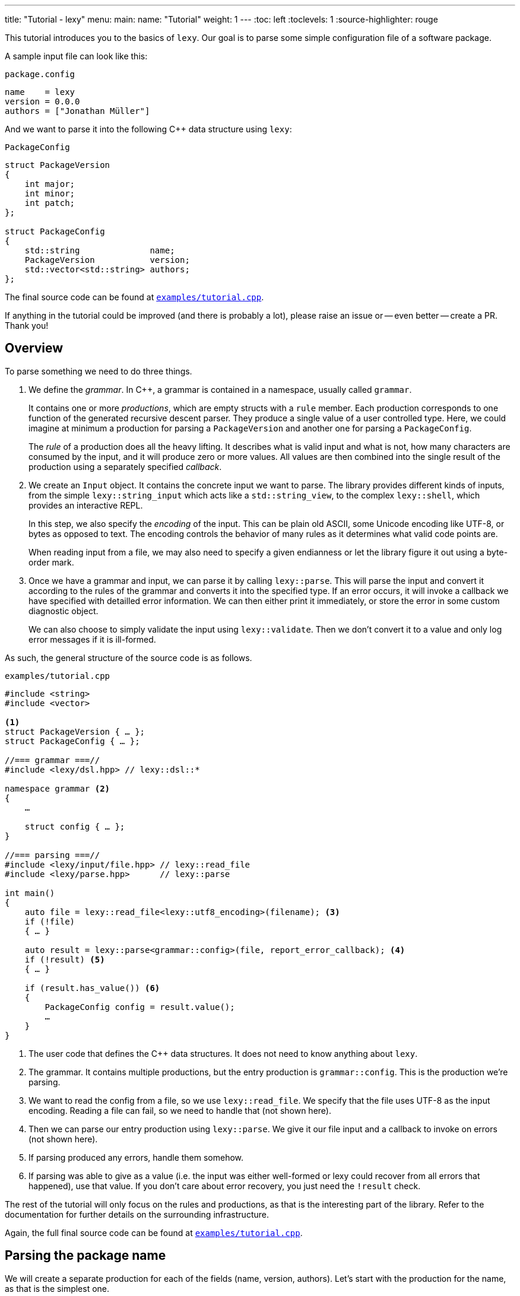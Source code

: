 ---
title: "Tutorial - lexy"
menu:
  main:
    name: "Tutorial"
    weight: 1
---
:toc: left
:toclevels: 1
:source-highlighter: rouge

This tutorial introduces you to the basics of `lexy`.
Our goal is to parse some simple configuration file of a software package.

A sample input file can look like this:

.`package.config`
----
name    = lexy
version = 0.0.0
authors = ["Jonathan Müller"]
----

And we want to parse it into the following C++ data structure using `lexy`:

.`PackageConfig`
[source,cpp]
----
struct PackageVersion
{
    int major;
    int minor;
    int patch;
};

struct PackageConfig
{
    std::string              name;
    PackageVersion           version;
    std::vector<std::string> authors;
};
----

The final source code can be found at https://github.com/foonathan/lexy/blob/main/examples/tutorial.cpp[`examples/tutorial.cpp`].

****
If anything in the tutorial could be improved (and there is probably a lot),
please raise an issue or -- even better -- create a PR.
Thank you!
****

== Overview

To parse something we need to do three things.

1. We define the _grammar_.
   In C++, a grammar is contained in a namespace, usually called `grammar`.
+
It contains one or more _productions_, which are empty structs with a `rule` member.
Each production corresponds to one function of the generated recursive descent parser.
They produce a single value of a user controlled type.
Here, we could imagine at minimum a production for parsing a `PackageVersion` and another one for parsing a `PackageConfig`.
+
The _rule_ of a production does all the heavy lifting.
It describes what is valid input and what is not, how many characters are consumed by the input, and it will produce zero or more values.
All values are then combined into the single result of the production using a separately specified _callback_.

2. We create an `Input` object.
It contains the concrete input we want to parse.
The library provides different kinds of inputs, from the simple `lexy::string_input` which acts like a `std::string_view`,
to the complex `lexy::shell`, which provides an interactive REPL.
+
In this step, we also specify the _encoding_ of the input.
This can be plain old ASCII, some Unicode encoding like UTF-8, or bytes as opposed to text.
The encoding controls the behavior of many rules as it determines what valid code points are.
+
When reading input from a file, we may also need to specify a given endianness or let the library figure it out using a byte-order mark.

3. Once we have a grammar and input, we can parse it by calling `lexy::parse`.
This will parse the input and convert it according to the rules of the grammar and converts it into the specified type.
If an error occurs, it will invoke a callback we have specified with detailled error information.
We can then either print it immediately, or store the error in some custom diagnostic object.
+
We can also choose to simply validate the input using `lexy::validate`.
Then we don't convert it to a value and only log error messages if it is ill-formed.

As such, the general structure of the source code is as follows.

.`examples/tutorial.cpp`
[source,cpp]
----
#include <string>
#include <vector>

<1>
struct PackageVersion { … };
struct PackageConfig { … };

//=== grammar ===//
#include <lexy/dsl.hpp> // lexy::dsl::*

namespace grammar <2>
{
    …

    struct config { … };
}

//=== parsing ===//
#include <lexy/input/file.hpp> // lexy::read_file
#include <lexy/parse.hpp>      // lexy::parse

int main()
{
    auto file = lexy::read_file<lexy::utf8_encoding>(filename); <3>
    if (!file)
    { … }

    auto result = lexy::parse<grammar::config>(file, report_error_callback); <4>
    if (!result) <5>
    { … }

    if (result.has_value()) <6>
    {
        PackageConfig config = result.value();
        …
    }
}
----
<1> The user code that defines the C++ data structures.
    It does not need to know anything about `lexy`.
<2> The grammar. It contains multiple productions, but the entry production is `grammar::config`.
    This is the production we're parsing.
<3> We want to read the config from a file, so we use `lexy::read_file`.
    We specify that the file uses UTF-8 as the input encoding.
    Reading a file can fail, so we need to handle that (not shown here).
<4> Then we can parse our entry production using `lexy::parse`.
    We give it our file input and a callback to invoke on errors (not shown here).
<5> If parsing produced any errors, handle them somehow.
<6> If parsing was able to give as a value (i.e. the input was either well-formed or lexy could recover from all errors that happened),
    use that value.
    If you don't care about error recovery, you just need the `!result` check.

The rest of the tutorial will only focus on the rules and productions, as that is the interesting part of the library.
Refer to the documentation for further details on the surrounding infrastructure.

Again, the full final source code can be found at https://github.com/foonathan/lexy/blob/main/examples/tutorial.cpp[`examples/tutorial.cpp`].

== Parsing the package name

We will create a separate production for each of the fields (name, version, authors).
Let's start with the production for the name, as that is the simplest one.

.Package name
----
name = lexy
----

Here, we're only concerned with the part after the equal sign, so the `lexy` in the example above.
A package name follows the same rules as a C++ identifier, except that leading underscores are not allowed.
As a regex, a name is described by `[a-zA-Z][a-zA-Z_0-9]*`, so one alpha character, followed by zero or more alphanumeric characters or underscores.

How can we express this as a `lexy` rule?

Every rule is defined in the namespace `lexy::dsl`.
As this is rather lengthy, it is a good idea to use a namespace alias to shorten it.

.The namespace alias
[source,cpp]
----
namespace grammar
{
    namespace dsl = lexy::dsl; <1>
}
----
<1> A convenience alias, so we can write `dsl::foo` instead of `lexy::dsl::foo` when defining the grammar.

Luckily for us, there are predefined rules for the various ASCII classifications.
One of those, is the rule `dsl::ascii::alpha`: this rule matches one of `a-zA-Z` and consumes it from the input.
We can put it in a production and parse it:

.The `dsl::ascii::alpha` rule (https://godbolt.org/z/Kf9hd7[godbolt])
[source,cpp]
----
struct alpha <1>
{
    static constexpr auto rule = dsl::ascii::alpha; <2>
};
----
<1> The production that contains the rule.
<2> The rule itself, it is a `static` constant.

Likewise, `dsl::ascii::alnum` matches one of `a-zA-Z0-9`.
To match a single underscore, we can use `dsl::lit_c<'_'>`.
The latter rule matches and consumes the specified character.

All of the three rules are so called _tokens_: they are the fundamental, atomic parse unit of the input.
Tokens play an essential role in parsing as we'll see, because the library can easily check whether a token matches at a given position.

Of course, here we don't want a single alpha(numeric) character or underscore,
we want one alpha character followed by zero or more alphanumeric characters or underscores.
For that, we need to combine rules.

The simplest way to combine rules is using the sequence rule.
The sequence rule matches one rule after the other in the specified order.
It is implemented using an overload `operator+`:

.The sequence rule (https://godbolt.org/z/3aTaK7[godbolt])
[source,cpp]
----
// Match an alpha character, followed by an alphanumeric character, followed by a literal c.
dsl::ascii::alpha + dsl::ascii::alnum + dsl::lit_c<'_'>
----

The sequence rule is alright, but it is static.
How can we match a dynamic amount of alpha numeric characters after the initial alpha character?
For that, we can use the while rule.
The while rule takes a rule and matches it as often as possible.

.The while rule (https://godbolt.org/z/h5jGnz[godbolt])
[source,cpp]
----
// Match an alpha character, followed by zero or more alphanumeric characters.
dsl::ascii::alpha + dsl::while_(dsl::ascii::alnum)
----

The while rule is different from all other rules we've seen:
it needs to decide whether it should match again or be done with it.
If the argument is a token, that can be done very easily --
just try to match the token (remember: that can be done very efficiently)
If it matched, it works.
Otherwise, it backtracks to the previous position and is done.

Let's consider a more complex token to see how it works: `LEXY_LIT("ab")`.
This one is equivalent to `dsl::lit_c<'a'> + dsl::lit_c<'b'>` (match `a` then `b`), but it is a single token, not a sequence of tokens.
If you have a C++20 compiler, you can write it as `dsl::lit<"ab">` without using a macro.

.Parsing `dsl::while_(LEXY_LIT("ab"))`
----
ababa
^ start, try to match ab

ababa
--^ that worked, try to match it again

ababa
----^ that worked, try to match it again

ababa
-----^ that did not work, we're missing a `b`, backtrack!

ababa
----^ done, next character on input is `a`
----

****
Don't worry about backtracking.
The library will only do it when you've explicitly requested it, or when it is efficient like here.
****

Back to our problem at hand: we're almost there now!
All we need is to allow the underscore as well as an alphanumeric character in the while loop.

For that, we can use the alternative rule, which matches one of the given token.
It does that by trying them, and backtracking if necessary -- but this is efficient, as they're tokens.
As the alternative rule matches only exactly one token, it is also considered to be a token itself
(although it's strictly speaking another combination of tokens).

In the DSL, the alternative rule is implemented using `operator/` (read "or").
With all that, we can finally write our first production:

.The `name` production (https://godbolt.org/z/bdn39v[godbolt])
[source,cpp]
----
struct name
{
    // Match an alpha character, followed by zero or more alphanumeric characters or underscores.
    static constexpr auto rule
        = dsl::ascii::alpha + dsl::while_(dsl::ascii::alnum / dsl::lit_c<'_'>);
};
----

****
If we have an alternative rule of literals, as in `LEXY_LIT("abc") / LEXY_LIT("ab") / LEXY_LIT("b")`,
it can be parsed without any backtracking.
This is done by constructing a https://en.wikipedia.org/wiki/Trie[trie] at compile-time and looking for the input in there.
****

The production is now almost done.
We can use `lexy::validate()` to give it some input and raise an error if it does not match the rule,
or we can use `lexy::match()` to just give us a `true`/`false` result.
But we want to `lexy::parse()` it and get a `std::string`.
To implement that, we need to do two things.

First, we need to remember everything we've just matched by the rule, so we can convert that into the `std::string` later on.
This is done using `dsl::capture()`.
This rule takes another rule as input and parses it.
However, it is also the first rule that produces a value:
When parsing a `dsl::capture()` rule, we get a `lexy::lexeme` (basically a `std::string_view`) that views all the input the rule has matched.
This is exactly what we then want to turn into our `std::string`.

Second, we need to specify what value our production should return when it's parsed.
When we `lexy::parse()` a production, we parse the rule of the production.
As we have just seen, this can produce one or more values, like `lexy::lexeme`.
All those value are then forwarded to a callback which constructs the result of the parse operation.

A _callback_ is just a function object (so a class with `operator()`) that also has a `return_type` typedef.
We can easily build one using the utility function `lexy::callback<T>()` which takes one or more lambdas and creates a callback that returns a `T`.
A callback is added to a production using a `static constexpr auto value` member.

So we need to wrap our rule in `dsl::capture()`, so we actually get a value for our callback,
and then add a callback that takes the lexeme and converts it into a `std::string` which is the final result of parsing the production.

.The `name` production with `capture()` and value
[source,cpp]
----
struct name
{
    // Match an alpha character, followed by zero or more alphanumeric characters or underscores.
    // Captures it all into a lexeme.
    static constexpr auto rule
        = dsl::capture(dsl::ascii::alpha + dsl::while_(dsl::ascii::alnum / dsl::lit_c<'_'>));

    // The final value of this production is a std::string we've created from the lexeme.
    static constexpr auto value
        = lexy::callback<std::string>([](auto lexeme) { return std::string(lexeme.begin(), lexeme.end()); });
};
----

To finish it up, there are two things we can improve.
First, converting a `lexy::lexeme` to a `std::string` is an incredible common thing you want to do,
so the library provides the callback `lexy::as_string<std::string>` for it.
Second, the rule definition has become somewhat unreadable as its one big expression.
We can use an immediately invoked lambda to improve that.

.The final `name` production (https://godbolt.org/z/v7rPbs[godbolt])
[source,cpp]
----
struct name
{
    // Match an alpha character, followed by zero or more alphanumeric characters or underscores.
    // Captures it all into a lexeme.
    static constexpr auto rule = [] {
        auto lead_char     = dsl::ascii::alpha;
        auto trailing_char = dsl::ascii::alnum / dsl::lit_c<'_'>;

        return dsl::capture(lead_char + dsl::while_(trailing_char));
    }();

    // The final value of this production is a std::string we've created from the lexeme.
    static constexpr auto value = lexy::as_string<std::string>;
};
----

If now parse the `name` production, we will get a `std::string`.
First field done, let's move on to the next one.

== Parsing the package version

The next field is the version.

.Package version
----
version = 0.0.0
----

Again, we're only concerned with the value after the equal sign for now.
It consists of three numbers separated by dots, where a number is a non-empty sequence of digits.

The token `dsl::ascii::digit` matches one digit 0-9.
To match an arbitrary amount of digits, we can again use the while rule.
However, this would also allow zero digits, which we don't want.
So instead we use `dsl::while_one(dsl::ascii::digit)`, which is equivalent to `dsl::ascii::digit + dsl::while_(dsl::ascii::digit)`:
it needs at least one digit, and then zero or more.

.Digits
[source,cpp]
----
// Match one or more digits.
dsl::while_one(dsl::ascii::digit)
----

Matching one or more digits is common, so there is a predefined rule (token actually): `dsl::digits`.
It takes an optional template parameter to specify the base,
for example `dsl::digits<dsl::octal>` would only match `0-7`,
whereas `dsl::digits<dsl::hex_upper>` would match `0-9A-F`.
If we don't specify a base, it defaults to `dsl::decimal`.

.The digits token (https://godbolt.org/z/6TnKeY[godbolt])
[source,cpp]
----
// Match one or more decimal digits.
dsl::digits<>
----

****
`dsl::digits<>` actually provides a couple of additional features over the `dsl::while_one()`.
For example, we could prevent leading zeros or automatically allow an optional digit separator.
None of that is needed here, however.
****

Just like with the `name` production, neither `dsl::digits<>` nor `dsl::while_one()` actually produce a value when parsed.
To get the actual integer represented by the digits, we can do the same thing as we did before:
Use `dsl::capture(dsl::digits<>)` to match digits and get a `lexy::lexeme`, then use a callback that takes the lexeme and converts it into an `int`.
However, this approach does not work due to the possibility of integer overflow:
`dsl::digits<>` matches an arbitrarily long sequence of digits, but only a subset of those are `int`s.
`lexy` considers integer overflow a parse error, which can only be raised by a rule.

So instead we can use the `dsl::integer<T>()` rule.
Just like `dsl::capture()`, it takes another rule and matches it.
The resulting digits are then captured, but not as a `lexy::lexeme` but as the specified integer `T`.

While doing the conversion, `dsl::integer` ignores any character that is not a digit, so you can use it even if you have digit separators in your rule.
What is or is not a digit, as well as the base used for conversion, is again determined using the policy classes `dsl::decimal`, `dsl::octal`, and so on.
You can specify them manually using `dsl::integer<int, dsl::decimal>(my_digit_rule)`, but if your digit rule is `dsl::digits<>`, the base is detected automatically.

The following sample production matches a single `int` using `dsl::integer` and `dsl::digits`.

.The integer rule (https://godbolt.org/z/KnWjxY[godbolt])
[source,cpp]
----
struct integer
{
    // Matches one or more decimal digits, then converts those into an `int`.
    static constexpr auto rule = dsl::integer<int>(dsl::digits<>)

    // The rule produces a single value, the parsed `int`.
    // We simply forward that one to use as the result of parsing the `integer` production.
    static constexpr auto value = lexy::forward<int>;
};
----

Now we can just use the integer rule and put it in sequence together with `dsl::lit_c<'.'>` to match the three numbers separated by integer.
If we match a sequence of rules, where some produce values, all values are preserved and forwarded to the callback in the same order.
The `dsl::lit_c` rule does not produce any values, so our callback will be invoked with three values: the ints from each `dsl::integer` rule.
We then use a callback that takes those three integers and constructs the `PackageVersion` as the result.

.The `version` production
[source,cpp]
----
struct version
{
    // Match three integers separated by dots.
    static constexpr auto rule = []{
        auto number = dsl::integer<int>(dsl::digits<>);
        auto dot    = dsl::lit_c<'.'>;

        // Each number rule produces an int, each dot rule produces nothing.
        return number + dot + number + dot + number;
    }();

    // Construct a PackageVersion as the result of the production.
    static constexpr auto value
      = lexy::callback<PackageVersion>([](int a, int b, int c) {
            // a is the result of the first number rule, b of the second, c of the third.
            return PackageVersion{a, b, c};
        });
};
----

We can again clean this up a bit.
`lexy` predefines `dsl::period` to match a '.' character, which looks cleaner than `dsl::lit_c<'.'>`.
Constructing a type from arguments is also a common callback, so it is provided as `lexy::construct<T>`, which does `T(args...)` if that compiles and `T{args...}` otherwise.

.The final `version` production (https://godbolt.org/z/G6KcsM[godbolt])
[source,cpp]
----
struct version
{
    // Match three integers separated by dots.
    static constexpr auto rule = []{
        auto number = dsl::integer<int>(dsl::digits<>);
        auto dot    = dsl::period;

        return number + dot + number + dot + number;
    }();

    // Construct a PackageVersion as the result of the production.
    static constexpr auto value = lexy::construct<PackageVersion>;
};
----

We can now use this production to parse `PackageVersion`.

== Extending the version field

Let's stick with the `version` production a bit and extend it.
We also want to allow the special version number `unreleased` as an alternate spelling for `0.0.0`.

Parsing `unreleased` is easy: just use the `LEXY_LIT("unreleased")` token:

.Adding `unreleased` support
[source,cpp]
----
struct version
{
    static constexpr auto rule = []{
        auto number = dsl::integer<int>(dsl::digits<>);
        auto dot    = dsl::period;
        auto dot_version = number + dot + number + dot + number; <1>

        auto unreleased = LEXY_LIT("unreleased");

        return ???; <2>
    }();
};
----
<1> For convenience, we put the previous rule in a variable `dot_version`.
<2> What do we put here?

But how do we can we parse either `unreleased` or `dot_version`?

We've already seen the alternative rule `/`, which allowed us to parse one of the specified tokens.
However, `number + dot + number + dot + number` is not a token, so we can't use `/`.
And this is a good thing!

If we were able to write `dot_version / unreleased`, this might lead to arbitrary backtracking.
In particular, rules can have arbitrary side-effects that then might happen unnecessarily.
So `lexy` strictly limits backtracking.

What we need here is a special _branch_ rule.
This is a rule that has an associated condition.
If the condition matches, the branch can be taken and will be parsed without further backtracking.
If the condition didn't match, the parsing algorithm needs to look for another alternative to go.
Matching the condition uses a special efficient implementation, so backtracking it is acceptable.

Every token is also a branch, and many simple rules such as a sequence of tokens are also branches.
The same is true for `dsl::capture()` if it captures a token or branch.
Then the argument is the branch condition, which is only really captured once the branch has been taken.

And even if you have a rule that isn't a branch, don't worry, there is a way to turn an arbitrary rule into a branch.
We just need to give it a condition, which is another branch rule (usually a token).
This can be done using `operator>>`: `condition >> rule`.
This will check whether `condition` matches, and take the branch parsing `rule` if it does.
Once the algorithm starts parsing `rule` it has already committed and will never backtrack.

The alternative rule `/` requires only tokens, but it has a big sister: the choice rule `|`.
This requires branches as arguments and parses the first branch whose condition matches.

.The choice rule
----
// In C++, this has the operator precedence we want, which worked out nicely.
condition1 >> rule1 | condition2 >> rule2 | ...
----

Such a choice corresponds to the following pseudo-code.

.Manual implementation of choice
[source,cpp]
----
if (match(input, condition1)) <1>
  parse(input, rule1); <2>
else if (match(input, condition2))
  parse(input, rule2);
…
----
<1> If we match a condition, we take the branch.
    Of course, this requires backtracking if the condition did not match.
<2> When the condition did match, the input is not rewound and we can continue with the rule.
    If any errors occur now, it's too late -- we've committed to this branch and issue an error.

Note that we will not backtrack after a branch condition has been matched, no matter what!
This is illustrated in the following example, where we use `dsl::while_()` with a branch.

.Parsing `dsl::while_(dsl::lit_c<'a'> >> dsl::lit_c<'b'> + dsl::lit_c<'c'>)`
----
abcabcabd
^ start, try to match the condition

abcabcabd
-^ condition matched, we take the branch

abcabcabd
---^ branch matched, try to match condition of the next iteration

abcabcabd
----^ condition matched, we take the branch

abcabcabd
------^ branch matched, try to match condition of the next iteration

abcabcabd
-------^ condition matched, we take the branch

abcabcabd
--------^ error: expected `c` not `d`, however we no longer bracktrack - branch was taken
----

With the choice rule, we can now parse `unreleased` or `dot_version`.
As `unreleased` is a token, it is already a branch.
But `dot_version` isn't, so we need to give it a condition.
Something like this does not work:

.`unreleased` or `dot_version`, first attempt
[source,cpp]
----
struct version
{
    static constexpr auto rule = []{
        auto number = dsl::integer<int>(dsl::digits<>);
        auto dot    = dsl::period;

        auto dot_version = number + dot + number + dot + number;
        auto dot_version_condition = dsl::digit<>; <1>

        auto unreleased = LEXY_LIT("unreleased");

        return unreleased | dot_version_condition >> dot_version; <2>
    }();
};
----
<1> We only want to parse `dot_version` if we have a decimal digit, which is checked by `dsl::digit<>`.
<2> A choice of the two branches.

If we haven an input like `1.2.3`, we first try to match `unreleased`.
This fails, so we try to match the condition of the second branch.
`dsl::digit<>` matches, so we take the branch.
However, `dsl::digit<>` consumes the digit!
What is left once we try to parse `dot_version` is only `.2.3`, which is wrong.

We need to check for a digit without consuming it.
This can be done with `dsl::peek()`.

.`unreleased` or `dot_version`, second attempt
[source,cpp]
----
struct version
{
    static constexpr auto rule = []{
        auto number = dsl::integer<int>(dsl::digits<>);
        auto dot    = dsl::period;

        auto dot_version = number + dot + number + dot + number;
        auto dot_version_condition = dsl::peek(dsl::digit<>); <1>

        auto unreleased = LEXY_LIT("unreleased");

        return unreleased | dot_version_condition >> dot_version; <2>
    }();
};
----
<1> We only want to parse `dot_version` if we have a decimal digit, which is checked by `dsl::digit<>`.
    `dsl::peek()` is a branch that matches the rule without consuming it.
<2> A choice of the two branches.

This works, but we can do better.
Remember that the choice tries each branch strictly in order.
So once it's clear that it isn't `unreleased`, it has to be `dot_version` (or is an error).
This means that as condition of `dot_version`, we can just use a branch that is always taken.
This branch is called `dsl::else_`.

.`unreleased` or `dot_version`, third attempt
[source,cpp]
----
struct version
{
    static constexpr auto rule = []{
        auto number = dsl::integer<int>(dsl::digits<>);
        auto dot    = dsl::period;
        auto dot_version = number + dot + number + dot + number;

        auto unreleased = LEXY_LIT("unreleased");

        return unreleased | dsl::else_ >> dot_version;
    }();
};
----

Now we're successfully matching the input, we just need to produce a correct `PackageVersion`.
Let's consider the values produced by the choice rule.
If our input is a version number like `1.2.3`, we're producing three ints, just as before.
But if our input is `unreleased` we're not producing any values.

There are three things we can do.

The first solution is two simply add a default constructor to `PackageVersion`.
If we parse `unreleased`, the `lexy::construct<PackageVersion>` callback will be invoked with zero arguments which will itself invoke the default constructor of `PackageVersion`.

The second solution is to write a callback that has two overloads.
The first one takes three ints and forwards them to the `PackageVersion`.
The second one takes no arguments and creates a `0.0.0` `PackageVersion` manually.

.Overloaded callback for the `version` production (https://godbolt.org/z/TzxT7d[godbolt])
[source,cpp]
----
struct version
{
    static constexpr auto rule = []{
        auto number = dsl::integer<int>(dsl::digits<>);
        auto dot    = dsl::lit_c<'.'>;
        auto dot_version = number + dot + number + dot + number;

        auto unreleased = LEXY_LIT("unreleased");

        return unreleased | dsl::else_ >> dot_version;
    }();

    // An overloaded callback.
    static constexpr auto value
      = lexy::callback<PackageVersion>(
            [](int a, int b, int c) { <1>
                // a is the result of the first number rule, b of the second, c of the third.
                return PackageVersion{a, b, c};
            },
            [] { <2>
                return PackageVersion{0, 0, 0};
            }
        );
};
----
<1> This callback will be invoked when we parse `dot_version`.
<2> This callback will be invoked when we parse `unreleased`.

The third solution is to produce three ints even if we take the `unreleased` branch.
This can be done with the `dsl::value_c<Constant>` production.
It will accept any input without consuming anything, but it will always produce a value -- the specified `Constant`.
So we extend the `unreleased` branch to produce three zeroes once we take the branch:

.Using `dsl::value_c` for the version production (https://godbolt.org/z/1nWvEn[godbolt])
[source,cpp]
----
struct version
{
    static constexpr auto rule = []{
        auto number = dsl::integer<int>(dsl::digits<>);
        auto dot    = dsl::lit_c<'.'>;
        auto dot_version = number + dot + number + dot + number;

        auto unreleased
          = LEXY_LIT("unreleased") >> dsl::value_c<0> + dsl::value_c<0> + dsl::value_c<0>; <1>

        return unreleased | dsl::else_ >> dot_version;
    }();

    static constexpr auto value = lexy::construct<PackageVersion>; <2>
};
----
<1> Produce the three zeroes.
<2> This callback will always be invoked with three integers.

To illustrate the most rules, I've decided to just stick with this solution.
Your preference may vary, of course.

== Parsing one package author

Before we go and parse the list of authors, we need to parse an individual one.

.Package author
----
authors = ["Jonathan Müller"]
----

One author is just a quoted string.

We can easily parse it using the tools we've already covered:

.String parsing, first attempt
[source,cpp]
----
struct author
{
    // Match zero or more code points ("characters") surrounded by quotation marks.
    // We capture the content without the quotes.
    static constexpr auto rule
      = dsl::lit_c<'"'> + dsl::capture(dsl::while_(dsl::code_point)) + dsl::lit_c<'"'>;

    // Convert the captured lexeme into a std::string.
    static constexpr auto value = lexy::as_string<std::string>;
};
----

However, this attempt does not quite work.
First of all, we don't want _arbitrary_ code points in our string.
It shouldn't contain characters like line breaks.
More importantly, the rule can never succeed.

The while rule uses the branch condition to determine whether or not it should try another iteration.
Here, our branch is the token `dsl::code_point`, so the entire rule is used as condition.
We repeat as long as we match code points, this includes the closing `"` character.

****
If we had the equivalent regex `".*"`, it would just work fine.
The regex star operator only repeats the rule as often as its necessary to make the pattern work.

Such "magic" is not done in `lexy`.
It does exactly what you say it should do.
****

To fix this, we need a branch condition.
We only want to match code points while we don't have the closing `"`.
For that, we can use `dsl::peek_not()`, which checks whether a rule would not match at the input without consuming anything.

.String parsing, second attempt (https://godbolt.org/z/eca4E9[godbolt])
[source,cpp]
----
struct author
{
    // Match zero or more code points ("characters") surrounded by quotation marks.
    // We capture the content without the quotes.
    static constexpr auto rule
      = dsl::lit_c<'"'>
        + dsl::capture(dsl::while_(dsl::peek_not(dsl::lit_c<'"'>) >> dsl::code_point))
        + dsl::lit_c<'"'>;

    // Convert the captured lexeme into a std::string.
    static constexpr auto value = lexy::as_string<std::string>;
};
----

While this works, it is not as efficient as it could be:
To determine whether we should parse another character, we need to peek for it in the input.
If it would match, we're done -- but don't match it yet.
Immediately afterwards, we do match it again.

It's also not quite as compact as I would like.

Luckily, parsing a quoted string is a common problem, so there is a predefined function in the library.
We can use `dsl::quoted(dsl::code_point)` to match zero or more code points surrounded by quotes.
The closing `"` is used as the condition to detect the end of the string, like we've just implemented, only more efficiently.

`dsl::quoted()` works differently than the other rules we've seen so far.
Every rule that produced a value like `dsl::capture()` or `dsl::integer` produces only a single value.
`dsl::quoted()` on the other hand can produce arbitrarily many values, for example one per iteration.
As such, the values are not all collected as a parameter pack and forwarded to a callback, but instead a _sink_ is used.

A sink is a callback that can be invoked multiple times.
Every time it is invoked, all arguments are somehow added to an internal value, which is retrieved by calling `.finish()`.
This allows building a container or `std::string`.
If we write `dsl::quoted(dsl::code_point)`, the sink will be invoked with the captured code point in each iteration.

.String parsing, third attempt (https://godbolt.org/z/4eczx4[godbolt])
[source,cpp]
----
struct author
{
    // Match zero or more code points ("characters") surrounded by quotation marks.
    static constexpr auto rule = dsl::quoted(dsl::code_point);       <1>

    // Add each captured code point to a std::string.
    static constexpr auto value                                       <2>
      = lexy::sink<std::string>([](std::string& result, auto lexeme) <3>
                                {
                                    result.append(lexeme.begin(), lexeme.end());
                                });
};
----
<1> We want code points surrounded by quotes.
    `dsl::code_point` is a pattern, so it will be automatically `dsl::capture()`d for us in each iteration.
<2> To provide a sink we use `::value` just as before.
<3> `lexy::sink` creates a sink for us.
    It constructs an empty `std::string` and then invokes the lambda with each captured lexeme.
    We then append that to the string.

****
`dsl::quoted()` isn't actually a function, but a function object.
In the library, `dsl::quoted()` is defined as follows:

[source,cpp]
----
constexpr auto quoted = dsl::delimited(dsl::lit_c<'"'>);
----

You can use `dsl::delimited()` to define your own delimiters by giving it a pattern and then give it the rule that is being delimited by it.
****

Constructing a `std::string` by repeatedly appending a `lexy::lexeme` is a common use case,
so we can also use `lexy::as_string<std::string>` for it.
`lexy::as_string` is not just a callback that will construct a string from one argument,
but also a sink that will repeatedly append the arguments to the string.

We also haven't forbidden input such as `"First line\nSecond line"`, where `\n` is a literal line break inside the string.
To do that, we need to prevent certain code points from occurring in our string.
We can do that using the minus rule implemented as `operator-`.
`a - b` matches `a` but only succeeds if `b` did not match the input `a` just matched.
With that, we can "subtract" certain character classes from our token.

.String parsing, fourth attempt (https://godbolt.org/z/crvhsM[godbolt])
[source,cpp]
----
struct author
{
    // Match zero or more non-control code points ("characters") surrounded by quotation marks.
    static constexpr auto rule = dsl::quoted(dsl::code_point - dsl::ascii::control);

    // Construct a string from the quoted content.
    static constexpr auto value = lexy::as_string<std::string>;
};
----

Here, we've prevented all control characters from occurring inside the string.

But what if we want to include a control character in the author's name (however, unlikely)?
Or more importantly, how do we get a `"` in our string?
For that, we need escape sequences.
They can be very conveniently defined using another rule and added to the string as the second argument.

.String parsing, final attempt (https://godbolt.org/z/hMs4xn[godbolt])
[source,cpp]
----
struct author
{
    // Match zero or more non-control code points ("characters") surrounded by quotation marks.
    // We allow `\u` and `\U` as escape sequences.
    static constexpr auto rule = [] {
        auto cp     = dsl::code_point - dsl::ascii::control;
        auto escape = dsl::backslash_escape                                <1>
                          .rule(dsl::lit_c<'u'> >> dsl::code_point_id<4>)  <2>
                          .rule(dsl::lit_c<'U'> >> dsl::code_point_id<8>);

        return dsl::quoted(cp, escape);
    }();

    // Construct a UTF-8 string from the quoted content.
    static constexpr auto value = lexy::as_string<std::string, lexy::utf8_encoding>; <3>
};
----
<1> We use `\` as the escape character using `dsl::backslash_escape`.
    Alternatively, we could have used `dsl::escape(dsl::lit_c<'\\'>)`.
<2> These two lines define `\uXXXX` and `\uXXXXXXXX` to specify character codes.
    `dsl::code_point_id<N>` is just a convenience for a `dsl::integer` rule that parses a code point using `N` hex digits.
<3> The `\u` and `\U` rules all produce a `lexy::code_point`.
    `lexy::as_string` can only convert it back into a string, if we tell it the encoding we want.
    So we add `lexy::utf8_encoding` as the second optional argument to enable that.

> By creating a `lexy::symbol_table` that defines a mapping of other escape characters to their replacement values,
> we can also add the more convenient `\"`, `\n` etc.
> See the JSON example for more.

== Parsing the package authors

Now we know how to parse one author, but the field can take a list of authors surrounded by square brackets.

.Package author
----
authors = ["Jonathan Müller"]
----

Before you try writing something with `dsl::while_()`, this won't actually work.
The reason for that is that `dsl::while_()` does not work with rules that produce values, as `dsl::while_()` does not use a sink.
Instead we need to use `dsl::list(rule, sep)`.
This matches a (non-empty) list of `rule` separated by `sep`.

.The list rule (https://godbolt.org/z/GK7McT[godbolt])
[source,cpp]
----
struct integer_list
{
    // Match a (non-empty) list of integers separated by commas.
    static constexpr auto rule = dsl::list(dsl::integer<int>(dsl::digits<>),
                                           dsl::sep(dsl::comma)); <1>

    // Add them all to a std::vector<int>.
    static constexpr auto value = lexy::as_list<std::vector<int>>; <2>
};
----
<1> `dsl::comma` is just `dsl::lit_c<','>`.
    We wrap it in `dsl::sep()` to indicate that this is a normal separator that is required between each item.
<2> The list will pass each value to the sink.
    Here, we've used `lexy::as_list`, which repeatedly calls `.push_back()`.

How does the list know when to repeat an item?
In general, this would require a branch whose condition will determine that.
Here we don't need a branch, as our separator is `dsl::sep()`.
As this separator can only occur between items, we're done with the list if we didn't match a separator after our item.

If we wanted to use `dsl::trailing_sep()`, which allows an optional trailing separator, this is no longer possible.
Then we need to add a condition to our list item, like `dsl::peek(dsl::digit<>)`.

Using `dsl::list()`, implementing an `author_list` production is pretty straightforward.
Our list item is `dsl::p<author>`.
This rule parses the specified production and it will produce the value of the production.
Here, the value is a `std::string` and we add that to our `std::vector<std::string>`.

.The `author_list` production
[source,cpp]
----
struct author_list
{
    // Match a comma separated (non-empty) list of authors surrounded by square brackets.
    static constexpr auto rule
      = dsl::lit_c<'['> + dsl::list(dsl::p<author>, dsl::sep(dsl::comma)) + dsl::lit_c<']'>;

    // Collect all authors into a std::vector.
    static constexpr auto value = lexy::as_list<std::vector<std::string>>;
};
----

****
If we wanted to use `dsl::trailing_sep()` or even no separator, we would need a branch.
Luckily, `dsl::p` is a branch if the rule of the production is a branch,
and `dsl::quoted()` is a branch whose condition is the initial `"`.
As such, `dsl::p<author>` is a branch already.
****

Surrounding things with some sort of brackets is also quite common.
As such, the library provides `dsl::brackets()` to define a set of open and closing brackets,
which can then be applied to a rule.
`dsl::square_bracketed` as `dsl::brackets(dsl::lit_c<'['>, dsl::lit_c<']'>)` is already predefined, so we can use it.

Writing `dsl::square_bracketed(rule)` will match the `rule` surrounded by square brackets.
For the specific case of `dsl::list()`, we can also use `dsl::square_bracketed.list(item, sep)` instead.
This has the additional advantage that the closing bracket will be used as branch condition for the list item.

.The final `author_list` production (https://godbolt.org/z/bPM1P9[godbolt])
[source,cpp]
----
struct author_list
{
    // Match a comma separated (non-empty) list of authors surrounded by square brackets.
    static constexpr auto rule
        = dsl::square_bracketed.list(dsl::p<author>, dsl::sep(dsl::comma));

    // Collect all authors into a std::vector.
    static constexpr auto value = lexy::as_list<std::vector<std::string>>;
};
----

****
To recap all the implicit branch condition:

* Using `dsl::sep()` as list separator does not require a branch to parse a list.
  The separator itself is used to determine whether or not we need another list item.
  If we wanted to use `dsl::trailing_sep()` or no list separator, we would need a branch.
* The `dsl::p` rule is branch if the production rule is a branch.
* `dsl::quoted()` is a branch that uses the initial quotation mark as condition.
  The same is true for every `dsl::delimited()`.
* `dsl::square_bracketed()` is a branch that uses the initial opening square bracket as condition.
  The same is true for every `dsl::bracketed()`.
* Using `dsl::square_bracketed.list(...)` does never require a branch condition in the list item.
  The list is considered done if we have the closing square bracket, similar to the way `dsl::quoted()` worked.
  The same is true for every `dsl::bracketed()`.

So while `lexy` requires branches every time it needs to make a decision,
in many situations, the branches can be hidden away.
This is thanks to the utility rules such as `dsl::delimited()` and `dsl::bracketed()`.
There is also `dsl::terminated()`, which works just like `dsl::bracketed()` but it has only a closing "bracket" not an opening one.
****

== Parsing the package config

We can now put everything together and parse our config:

.The `config` production
[source,cpp]
----
struct config
{
    static constexpr auto rule = []{
        auto make_field = [](auto name, auto rule) {              <1>
            return name + dsl::lit_c<'='> + rule + dsl::newline;  <2>
        };

        auto name_field    = make_field(LEXY_LIT("name"), dsl::p<name>); <3>
        auto version_field = make_field(LEXY_LIT("version"), dsl::p<version>);
        auto authors_field
            = make_field(LEXY_LIT("authors"), dsl::p<author_list>);

        return name_field + version_field + authors_field; <4>
    }();

    static constexpr auto value = lexy::construct<PackageConfig>; <5>
};
----
<1> We define a little helper function that builds a rule that parses a field given its name and value.
<2> Each field consists of the name, an equal sign, the value rule, and a newline matched by the `dsl::newline` token.
<3> Define each field using the productions we've built above.
<4> Match them all in order.
<5> Construct the package config from the resulting `std::string`, `PackageVersion` and `std::vector<std::string>`.

This works!

We can now almost parse the sample input I've given above:

.`package.config`
----
name=lexy
version=0.0.0
authors=["Jonathan Müller"]
----

We don't support whitespace between the elements.
We want to support ASCII blank characters (space and tab) surrounding the equal sign and the brackets and comma of the author list.
This can be done either manually or automatically.

=== Manual whitespace skipping

To do this manually, we can use `dsl::whitespace(dsl::ascii::blank)`.
This rule, like `dsl::while_()`, matches zero or more occurrences of the given rule (but internally it is treated as whitespace, not actual text).
We then insert it wherever we need to skip whitespace.

[source,cpp]
----
// Define whitespace globally for convenience.
constexpr auto ws = dsl::whitespace(dsl::ascii::blank).

struct config
{
    static constexpr auto rule = []{
        auto make_field = [](auto name, auto rule) {
            // Skip whitespace surrounding the equal sign and before the newline.
            return name + ws + dsl::lit_c<'='> + ws + rule + ws + dsl::newline;
        };

        …
    }();
};

// Likewise, add it to the author_list production.
----

=== Automatic whitespace skipping

Skipping whitespace manually is a good idea when whitespace is only needed in a couple of places or you're copying a grammar that already specifies whitespace.
Here, however, it just adds extra noise to the rule.

So instead we can instruct `lexy` to skip whitespace automatically for us.
We just need to tell the library what whitespace is, and it will automatically skip one after it parses a token.
Remember, tokens are things like `LEXY_LIT("name")` or `dsl::lit_c<'='>` -- precisely where we inserted `ws` in the example above!

[source,cpp]
----
struct config
{
    static constexpr auto whitespace = dsl::ascii::blank; <1>

    static constexpr auto rule = [] { … } (); <2>
    static constexpr auto value = lexy::as_aggregate<PackageConfig>;
};
----
<1> Define what whitespace is for our grammar.
<2> Nothing needs to change in any of the rules here!

We enable whitespace by adding a `whitespace` member to the root production, i.e. the production we're actually parsing.
And that's all: now `lexy` will skip whitespace after every token of our grammar.

This is a bit much, however.
For example, the following now parses:

----
name    = le   x  y
version = 0.  0  .0
authors = ["Jonathan Müller"]
----

The `name` production consists of a sequence of tokens like `dsl::ascii::alpha`.
`lexy` will skip whitespace after every one of them.
Likewise, it will skip whitespace after the `dsl::period` and `dsl::digits` of the `version` production.

So we need to disable whitespace skipping there.
Conceptually, the `name` and `version` production should be treated just like tokens:
we don't want whitespace inside of them, but only skip it afterwards.
We can get that behavior by inheriting them from `lexy::token_production`:

[source,cpp]
----
struct name : lexy::token_production
{
    …
};

struct version : lexy::token_production
{
    …
};

// Other productions unchanged.
----

Now when we parse the name and version field, `lexy` disables whitespace skipping for the tokens inside the productions,
and will only skip spaces afterwards.

Note that we don't need to do the same for the `author` production.
While it is also a production that should be treated as a single token (a string literal),
whitespace skipping inside of `dsl::quoted()` is disabled automatically for us.
So `"   Jonathan Müller"` will always include the leading spaces.

To recap, to enable automatic whitespace skipping, we just need to do the following:

* Add a `static constexpr auto whitespace` member that defines whitespace to our root production `config`.
* Disable whitespace skipping inside the `name` and `version` field by inheriting the productions from `lexy::token_production`.

Now we can parse the package config shown in the beginning of the tutorial!

=== Arbitrary ordering of fields

One final feature we might want to support is parsing fields in arbitrary order.
This can be done with the `dsl::combination()` rule, which matches the specified set of rules once, but in any order.
The values of each rule are passed to a sink, to prevent exponential template instantiations.
This is a problem though: how can we know which value should be assigned to which member of our `PackageConfig`?

We can specify a given member using `LEXY_MEM(name) = rule`.
This says that the value produced by `rule` should be assigned to a member named `name`.
The `lexy::as_aggregate<T>` sink then constructs a `T` object and processes all member assignments, in whatever order they might occur.

.The final `config` production
[source,cpp]
----
struct config
{
    static constexpr auto whitespace = dsl::ascii::blank;

    static constexpr auto rule = [] {
        auto make_field = [](auto name, auto rule) {
            return name >> dsl::lit_c<'='> + rule + dsl::newline; <1>
        };

        auto name_field    = make_field(LEXY_LIT("name"), LEXY_MEM(name) = dsl::p<name>); <2>
        auto version_field
            = make_field(LEXY_LIT("version"), LEXY_MEM(version) = dsl::p<version>);
        auto authors_field
            = make_field(LEXY_LIT("authors"), LEXY_MEM(authors) = dsl::p<author_list>);

        return dsl::combination(name_field, version_field, authors_field); <3>
    }();

    static constexpr auto value = lexy::as_aggregate<PackageConfig>; <4>
};
----
<1> `dsl::combination()` requires a branch condition to know which rule to parse.
    Luckily, we can use the name of the field for that.
<2> Each rule now contains the assignment to the appropriate member.
<3> Instead of a sequence, we now have `dsl::combination()`.
<4> We use `lexy::as_aggregate<PackageConfig>` as our sink.

This will match each field exactly once, but in any order.

== Error handling

Our parser now handles all well-formed input, but what about wrong input?

=== Parsing the entire input

The first thing you might notice is that you can freely append stuff at the end of the config file.

.`package.config`
----
name    = lexy
version = 0.0.0
authors = ["Jonathan Müller"]
Hello World!
asdfjlagnlwefhjlaghlhl
----

The reason for that is simple: when we parse a production, we only consume as much input as necessary for it and don't look at anything else.
To prevent that, we need to use `dsl::eof`.
This token only matches when we're at the end of the input.

.Preventing trailing input
[source,cpp]
----
struct config
{
    static constexpr auto rule = [] {
        …

        return dsl::combination(name_field, version_field, authors_field)
                + dsl::eof;
    }();
};
----

Note that this does not allow trailing newlines, as we've required EOF immediately after all the fields.
To fix that, we can manually instruct `lexy` to skip any whitespace character, not just blanks.

.Allowing trailing newlines
[source,cpp]
----
struct config
{
    static constexpr auto rule = [] {
        …

        return dsl::combination(name_field, version_field, authors_field)
                + dsl::whitespace(dsl::ascii::space) + dsl::eof;
    }();
};
----

=== Error messages

When the parsing algorithm fails to parse something, parsing stops and an error is raised.
This error is passed to the error callback passed as second argument to `lexy::parse()` and `lexy::validate()`.
The callback is invoked with two arguments.
The first is a `lexy::error_context<Production, Input>`, which contains contextual information like the name and location of the production that failed.
The second is a `lexy::error<Reader, Tag>`.
It always is associated with a location, but can have additional information depending on the `Tag`.

`lexy::error<Reader, lexy::expected_literal>`::
  A `lexy::expected_literal` error is raised when we've instructed the parse algorithm to parse a literal sequence of characters, but it couldn't match those.
  It contains information about the expected literal and at which position and character matching failed.
`lexy::error<Reader, lexy::expected_char_class>`::
  A `lexy::expected_char_class` error is raised when we've instructed the parse algorithm to parse one of a specified set of characters, but it couldn't match any of those.
  It contains a user-friendly name of the character class.
`lexy::error<Reader, Tag>`::
  Otherwise, it is a generic error. The `Tag` is an empty class that can be given a message, which the error reports.
  It is raised for example by a choice where no branch has matched.

In the full source code found at `examples/tutorial.cpp`, the error callback is `lexy_ex::report_error`.
This callback is not part of the library proper, but can be copied and adapted for your own needs.
It simply formats the error nicely and prints it to `stderr`.

By default, the error messages are pretty good.
You can try various malformed input and see what the library reports.
Some error messages are given.

.Name that starts with an underscore.
----
error: while parsing name
     |
 1: 8| name = _lexy
     |        ^ expected 'ASCII.alpha' character
----

.Missing version number
----
error: while parsing version
     |
 2:11| version = 0.0
     |           ~~~^ expected '.'
----

.Author name not quoted.
----
error: while parsing author_list
     |
 3:12| authors = [Jonathan Müller]
     |            ^ expected '"'
----

=== Specifying custom error tags

However, some generic errors are a bit confusing if you haven't written the grammar.
For example, if you write a string literal that contains a control character, you get the generic `minus failure` error message.
Luckily, the minus rule is actually a token and every token has a `.error` member.
This allows specifying the error that will be reported if the token didn't match.

.`author` production with `dsl::try_`
[source,cpp]
----
struct author
{
    struct invalid_character <1>
    {
        static constexpr auto name = "invalid string character"; <2>
    };

    static constexpr auto rule = [] {
        auto cp = (dsl::code_point - dsl::ascii::control).error<invalid_character>; <3>

        …
    }();

    …
};
----
<1> The tag that will be associated with the error.
<2> We override the default message (which would be `author::invalid_character`) to the more friendly `invalid string character`.
<3> We specify that on token failure, we want a generic error with the given tag.

Likewise, if we specify the same field twice we get the generic `combination duplicate` error message.
Additionally, if we add an unknown field we get the generic `exhausted_choice` error.
Both issues can be improved by specifying custom tags in our `dsl::combination()` call.

.`config` production with tagged `dsl::combination()`
[source,cpp]
----
struct config
{
    struct unknown_field <1>
    {
        static constexpr auto name = "unknown config field"; <2>
    };
    struct duplicate_field <1>
    {
        static constexpr auto name = "duplicate config field"; <2>
    };

    static constexpr auto rule = [] {
        …

        auto combination = dsl::combination(name_field, version_field, authors_field)
                               .missing_error<unknown_field>.duplicate_error<duplicate_field>; <3>
        return combination + dsl::whitespace(dsl::ascii::space) + dsl::eof;
    }();
};
----
<1> Define the tags.
<2> Override the default message, which is the type name.
<3> Specify the error on failure.
The missing error is the one triggered when no field condition matched, the duplicate one if we had a field twice.

Now an invalid string character is reported as `invalid string character` and a duplicated config field as `duplicate config field`:

.Missing closing string delimiter
----
error: while parsing author
     |
 3:28| authors = ["Jonathan Müller]
     |              ~~~~~~~~~~~~~~~^ invalid string character
----

.Duplicate config field error
----
error: while parsing config
     |
 1: 1| name = lexy
     | ^ beginning here
     |
 3: 1| version = 0.0.0
     | ^^^^^^^^^^^^^^^ duplicate config field
----

=== Using `dsl::require()` and `dsl::prevent()` to handle common mistakes

There are more error messages that could be improved.
For example, when you have a name like `my-package`, you get an "expected newline" error pointing to the first `-`, as that's where the name production stops parsing.
We can improve that using `dsl::require()`.
This rule raises an error with the specified tag if the pattern would not match at the input,
but it doesn't actually consume anything.

.`name` production with `dsl::require`
[source,cpp]
----
struct name
{
    struct invalid_character <1>
    {
        static constexpr auto name = "invalid name character"; <2>
    };

    static constexpr auto rule = [] {
        …

        return dsl::capture(lead_char + dsl::while_(trailing_char))
               + dsl::require(dsl::ascii::space).error<invalid_character>; <3>
    }();
};
----
<1> Define a tag.
<2> Give it a custom message.
<3> Issue the error unless the name is followed by the required space character (either trailing whitespace or the newline).

Now the error message looks like this instead.

.Invalid name character error
----
error: while parsing name
     |
 1:10| name = my-package
     |        ~~^ invalid name character
----

Likewise, we can use `dsl::prevent()`, which fails if a pattern would match, if we were to specify a build string in our version.


.`version` production with `dsl::prevent()`
[source,cpp]
----
struct version
{
    struct forbidden_build_string <1>
    {
        static constexpr auto name = "build string not supported"; <2>
    };

    static constexpr auto rule = [] {
        …

        return number + dot + number + dot + number
               + dsl::prevent(dsl::lit_c<'-'>).error<forbidden_build_string>; <3>
    }();
};
----
<1> Define a tag.
<2> Give it a custom message.
<3> Raise the error when the beginning of a build string is encountered.

.Forbidden build string
----
error: while parsing version
     |
 2:16| version = 0.0.0-alpha
     |           ~~~~~^ build string not supported
----

=== Error Recovery

lexy can also recover from an error and continue parsing.
In the easy cases, this error recovery is done automatically for us, for example when parsing an author field of `["author 1" "author 2"]`.
Even though the comma is missing (and we'll get the appropriate error), parsing continues and we're getting a config object with the two authors.

However, sometimes we need to do error recovery ourselves.
This can be done with the `dsl::try_()` rule.
It parses a given rule, and will do something to recover from it if parsing fails.

Consider the code that parses one config field:

[source,cpp]
----
auto make_field = [](auto name, auto rule) {
    return name >> dsl::lit_c<'='> + rule + dsl::newline;
};
----

Note that the `=` sign between the name and the value is not required to be able to parse it; something like `version 1.0.0` is not ambiguous.
So instead of specifying `dsl::lit_c<'='>`, we can use `dsl::try_(dsl::lit_c<'='>)`:
this tries to parse an `=` sign and issues an error if there isn't one, but then it just continues as if nothing happens.
So `version 1.0.0` will lead to an error message complaining about the missing `=`, but still give you the appropriate config object.
Note that this is unlike `dsl::if_(dsl::lit_c<'='>)` which would not raise an error if there is no `=`, as there the `=` is optional.

Similar, we can help recover if there isn't a newline after the rule.
Input like `name = my-package` will raise the invalid name character error as demonstrated above.
This is not a fatal error by design of `dsl::require()`, so parsing continues and tries to parse `dsl::newline`.
The latter will fail though and abort parsing.

Instead of `dsl::newline` we can use `dsl::try_(dsl::newline, dsl::until(dsl::newline))`.
This then tries to parse a newline, but if we didn't have one, it will consume all input until it finds one.
Then `name = my-package` will set the name to `my`, raise an invalid name character, raise a missing newline but then continues with the next field entry.

We can also leverage `dsl::try_()` to recover from input like `version = 1.0` (instead of `1.0.0`).
Simply make every dot and number "optional" as shown here:

[source,cpp]
----
auto number      = dsl::try_(dsl::integer<int>(dsl::digits<>), dsl::value_c<0>); <1>
auto dot         = dsl::try_(dsl::period); <2>
auto dot_version = number + dot + number + dot + number
                   + dsl::prevent(dsl::lit_c<'-'>).error<forbidden_build_string>;
----
<1> If we didn't have an integer, produce a 0.
<2> If we didn't have a dot, just ignore it.

Many more things can be done, once common errors are known, but this is enough for the tutorial.

'''

Congratulations, you've worked through your first parser!

Now you know everything to get started with parsing your own input.
Check out the reference documentation for specific rules.

